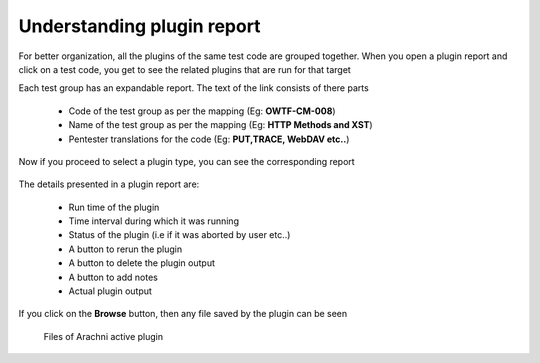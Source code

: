 Understanding plugin report
===========================

For better organization, all the plugins of the same test code are grouped together. When you open a
plugin report and click on a test code, you get to see the related plugins that are run for that target

Each test group has an expandable report. The text of the link consists of there parts

    * Code of the test group as per the mapping (Eg: **OWTF-CM-008**)
    * Name of the test group as per the mapping (Eg: **HTTP Methods and XST**)
    * Pentester translations for the code (Eg: **PUT,TRACE, WebDAV etc..**)

    .. figure:: /images/test_code_report.png
        :align: center

Now if you proceed to select a plugin type, you can see the corresponding report

    .. figure:: /images/semipassive_test_code_report.png
        :align: center

The details presented in a plugin report are:

    * Run time of the plugin
    * Time interval during which it was running
    * Status of the plugin (i.e if it was aborted by user etc..)
    * A button to rerun  the plugin
    * A button to delete the plugin output
    * A button to add notes
    * Actual plugin output

If you click on the **Browse** button, then any file saved by the plugin can be seen

    .. figure:: /images/methods_directory_listing.png
        :align: center

    .. figure:: /images/arachni_directory_listing.png
        :align: center

        Files of Arachni active plugin
